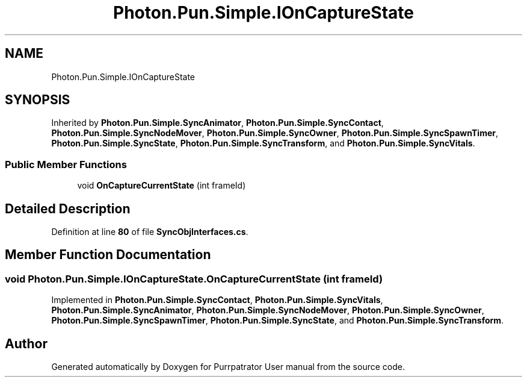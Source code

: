 .TH "Photon.Pun.Simple.IOnCaptureState" 3 "Mon Apr 18 2022" "Purrpatrator User manual" \" -*- nroff -*-
.ad l
.nh
.SH NAME
Photon.Pun.Simple.IOnCaptureState
.SH SYNOPSIS
.br
.PP
.PP
Inherited by \fBPhoton\&.Pun\&.Simple\&.SyncAnimator\fP, \fBPhoton\&.Pun\&.Simple\&.SyncContact\fP, \fBPhoton\&.Pun\&.Simple\&.SyncNodeMover\fP, \fBPhoton\&.Pun\&.Simple\&.SyncOwner\fP, \fBPhoton\&.Pun\&.Simple\&.SyncSpawnTimer\fP, \fBPhoton\&.Pun\&.Simple\&.SyncState\fP, \fBPhoton\&.Pun\&.Simple\&.SyncTransform\fP, and \fBPhoton\&.Pun\&.Simple\&.SyncVitals\fP\&.
.SS "Public Member Functions"

.in +1c
.ti -1c
.RI "void \fBOnCaptureCurrentState\fP (int frameId)"
.br
.in -1c
.SH "Detailed Description"
.PP 
Definition at line \fB80\fP of file \fBSyncObjInterfaces\&.cs\fP\&.
.SH "Member Function Documentation"
.PP 
.SS "void Photon\&.Pun\&.Simple\&.IOnCaptureState\&.OnCaptureCurrentState (int frameId)"

.PP
Implemented in \fBPhoton\&.Pun\&.Simple\&.SyncContact\fP, \fBPhoton\&.Pun\&.Simple\&.SyncVitals\fP, \fBPhoton\&.Pun\&.Simple\&.SyncAnimator\fP, \fBPhoton\&.Pun\&.Simple\&.SyncNodeMover\fP, \fBPhoton\&.Pun\&.Simple\&.SyncOwner\fP, \fBPhoton\&.Pun\&.Simple\&.SyncSpawnTimer\fP, \fBPhoton\&.Pun\&.Simple\&.SyncState\fP, and \fBPhoton\&.Pun\&.Simple\&.SyncTransform\fP\&.

.SH "Author"
.PP 
Generated automatically by Doxygen for Purrpatrator User manual from the source code\&.
